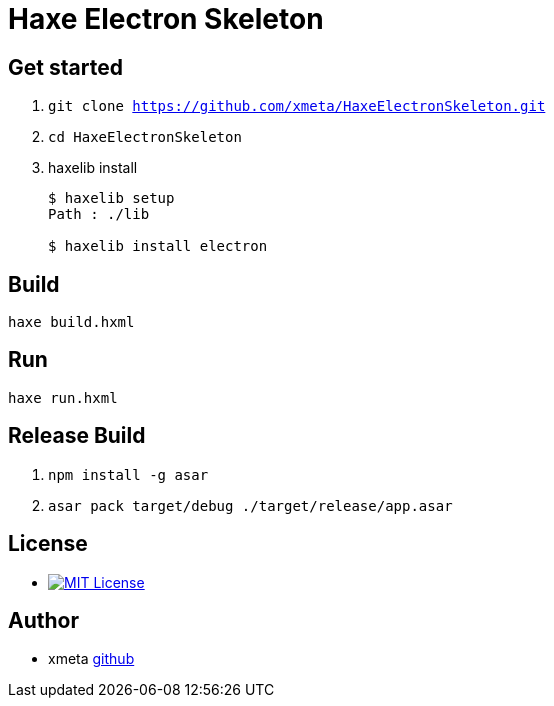 = Haxe Electron Skeleton

== Get started
. `git clone https://github.com/xmeta/HaxeElectronSkeleton.git`
. `cd HaxeElectronSkeleton`
. haxelib install
+
----
$ haxelib setup
Path : ./lib

$ haxelib install electron
----

== Build
`haxe build.hxml`

== Run
`haxe run.hxml`

== Release Build
. `npm install -g asar`
. `asar pack target/debug ./target/release/app.asar`

== License
* image:https://img.shields.io/badge/license-MIT-blue.svg[MIT License,link="http://www.opensource.org/licenses/MIT"]

== Author

* xmeta https://github.com/xmeta[github]

